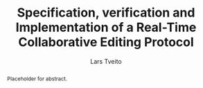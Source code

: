 #+OPTIONS: num:3 H:5 todo:nil

#+BIND: org-latex-title-command ""
#+BIND: org-latex-toc-command ""

#+LaTeX_CLASS: ifimaster
#+LaTeX_CLASS_OPTIONS: [USenglish]

#+LATEX_HEADER: \usepackage[backend=biber,bibencoding=utf8]{biblatex}
#+LATEX_HEADER: \usepackage{parskip, inconsolata}
#+LaTeX_HEADER: \urlstyle{sf}
#+LATEX_HEADER: \bibliography{ref}

#+TITLE: Specification, verification and Implementation of a Real-Time Collaborative Editing Protocol
#+AUTHOR: Lars Tveito
#+EMAIL: larstvei@ifi.uio.no

#+LaTeX: \ififorside{}
#+LaTeX: \frontmatter{}
#+LaTeX: \maketitle{}

#+BEGIN_abstract
Placeholder for abstract.
#+END_abstract

#+LaTeX: \tableofcontents{}
#+LaTeX: \listoffigures{}
#+LaTeX: \listoftables{}

#+LaTeX: \mainmatter{}



#+LaTeX: \backmatter{}
#+LaTeX: \printbibliography
